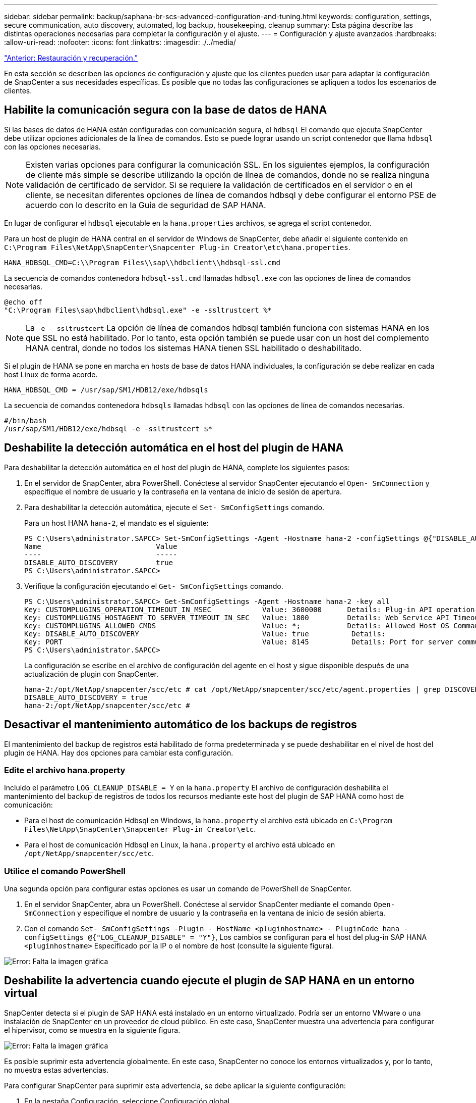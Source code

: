 ---
sidebar: sidebar 
permalink: backup/saphana-br-scs-advanced-configuration-and-tuning.html 
keywords: configuration, settings, secure communication, auto discovery, automated, log backup, housekeeping, cleanup 
summary: Esta página describe las distintas operaciones necesarias para completar la configuración y el ajuste. 
---
= Configuración y ajuste avanzados
:hardbreaks:
:allow-uri-read: 
:nofooter: 
:icons: font
:linkattrs: 
:imagesdir: ./../media/


link:saphana-br-scs-restore-and-recovery.html["Anterior: Restauración y recuperación."]

En esta sección se describen las opciones de configuración y ajuste que los clientes pueden usar para adaptar la configuración de SnapCenter a sus necesidades específicas. Es posible que no todas las configuraciones se apliquen a todos los escenarios de clientes.



== Habilite la comunicación segura con la base de datos de HANA

Si las bases de datos de HANA están configuradas con comunicación segura, el `hdbsql` El comando que ejecuta SnapCenter debe utilizar opciones adicionales de la línea de comandos. Esto se puede lograr usando un script contenedor que llama `hdbsql` con las opciones necesarias.


NOTE: Existen varias opciones para configurar la comunicación SSL. En los siguientes ejemplos, la configuración de cliente más simple se describe utilizando la opción de línea de comandos, donde no se realiza ninguna validación de certificado de servidor. Si se requiere la validación de certificados en el servidor o en el cliente, se necesitan diferentes opciones de línea de comandos hdbsql y debe configurar el entorno PSE de acuerdo con lo descrito en la Guía de seguridad de SAP HANA.

En lugar de configurar el `hdbsql` ejecutable en la `hana.properties` archivos, se agrega el script contenedor.

Para un host de plugin de HANA central en el servidor de Windows de SnapCenter, debe añadir el siguiente contenido en `C:\Program Files\NetApp\SnapCenter\Snapcenter Plug-in Creator\etc\hana.properties`.

....
HANA_HDBSQL_CMD=C:\\Program Files\\sap\\hdbclient\\hdbsql-ssl.cmd
....
La secuencia de comandos contenedora `hdbsql-ssl.cmd` llamadas `hdbsql.exe` con las opciones de línea de comandos necesarias.

....
@echo off
"C:\Program Files\sap\hdbclient\hdbsql.exe" -e -ssltrustcert %*
....

NOTE: La `-e - ssltrustcert` La opción de línea de comandos hdbsql también funciona con sistemas HANA en los que SSL no está habilitado. Por lo tanto, esta opción también se puede usar con un host del complemento HANA central, donde no todos los sistemas HANA tienen SSL habilitado o deshabilitado.

Si el plugin de HANA se pone en marcha en hosts de base de datos HANA individuales, la configuración se debe realizar en cada host Linux de forma acorde.

....
HANA_HDBSQL_CMD = /usr/sap/SM1/HDB12/exe/hdbsqls
....
La secuencia de comandos contenedora `hdbsqls` llamadas `hdbsql` con las opciones de línea de comandos necesarias.

....
#/bin/bash
/usr/sap/SM1/HDB12/exe/hdbsql -e -ssltrustcert $*
....


== Deshabilite la detección automática en el host del plugin de HANA

Para deshabilitar la detección automática en el host del plugin de HANA, complete los siguientes pasos:

. En el servidor de SnapCenter, abra PowerShell. Conéctese al servidor SnapCenter ejecutando el `Open- SmConnection` y especifique el nombre de usuario y la contraseña en la ventana de inicio de sesión de apertura.
. Para deshabilitar la detección automática, ejecute el `Set- SmConfigSettings` comando.
+
Para un host HANA `hana-2`, el mandato es el siguiente:

+
....
PS C:\Users\administrator.SAPCC> Set-SmConfigSettings -Agent -Hostname hana-2 -configSettings @{"DISABLE_AUTO_DISCOVERY"="true"}
Name                           Value
----                           -----
DISABLE_AUTO_DISCOVERY         true
PS C:\Users\administrator.SAPCC>
....
. Verifique la configuración ejecutando el `Get- SmConfigSettings` comando.
+
....
PS C:\Users\administrator.SAPCC> Get-SmConfigSettings -Agent -Hostname hana-2 -key all
Key: CUSTOMPLUGINS_OPERATION_TIMEOUT_IN_MSEC            Value: 3600000      Details: Plug-in API operation Timeout
Key: CUSTOMPLUGINS_HOSTAGENT_TO_SERVER_TIMEOUT_IN_SEC   Value: 1800         Details: Web Service API Timeout
Key: CUSTOMPLUGINS_ALLOWED_CMDS                         Value: *;           Details: Allowed Host OS Commands
Key: DISABLE_AUTO_DISCOVERY                             Value: true          Details:
Key: PORT                                               Value: 8145          Details: Port for server communication
PS C:\Users\administrator.SAPCC>
....
+
La configuración se escribe en el archivo de configuración del agente en el host y sigue disponible después de una actualización de plugin con SnapCenter.

+
....
hana-2:/opt/NetApp/snapcenter/scc/etc # cat /opt/NetApp/snapcenter/scc/etc/agent.properties | grep DISCOVERY
DISABLE_AUTO_DISCOVERY = true
hana-2:/opt/NetApp/snapcenter/scc/etc #
....




== Desactivar el mantenimiento automático de los backups de registros

El mantenimiento del backup de registros está habilitado de forma predeterminada y se puede deshabilitar en el nivel de host del plugin de HANA. Hay dos opciones para cambiar esta configuración.



=== Edite el archivo hana.property

Incluido el parámetro `LOG_CLEANUP_DISABLE = Y` en la `hana.property` El archivo de configuración deshabilita el mantenimiento del backup de registros de todos los recursos mediante este host del plugin de SAP HANA como host de comunicación:

* Para el host de comunicación Hdbsql en Windows, la `hana.property` el archivo está ubicado en `C:\Program Files\NetApp\SnapCenter\Snapcenter Plug-in Creator\etc`.
* Para el host de comunicación Hdbsql en Linux, la `hana.property` el archivo está ubicado en `/opt/NetApp/snapcenter/scc/etc`.




=== Utilice el comando PowerShell

Una segunda opción para configurar estas opciones es usar un comando de PowerShell de SnapCenter.

. En el servidor SnapCenter, abra un PowerShell. Conéctese al servidor SnapCenter mediante el comando `Open- SmConnection` y especifique el nombre de usuario y la contraseña en la ventana de inicio de sesión abierta.
. Con el comando `Set- SmConfigSettings -Plugin - HostName <pluginhostname> - PluginCode hana - configSettings @{"LOG_CLEANUP_DISABLE" = "Y"}`, Los cambios se configuran para el host del plug-in SAP HANA `<pluginhostname>` Especificado por la IP o el nombre de host (consulte la siguiente figura).


image:saphana-br-scs-image154.jpeg["Error: Falta la imagen gráfica"]



== Deshabilite la advertencia cuando ejecute el plugin de SAP HANA en un entorno virtual

SnapCenter detecta si el plugin de SAP HANA está instalado en un entorno virtualizado. Podría ser un entorno VMware o una instalación de SnapCenter en un proveedor de cloud público. En este caso, SnapCenter muestra una advertencia para configurar el hipervisor, como se muestra en la siguiente figura.

image:saphana-br-scs-image34.png["Error: Falta la imagen gráfica"]

Es posible suprimir esta advertencia globalmente. En este caso, SnapCenter no conoce los entornos virtualizados y, por lo tanto, no muestra estas advertencias.

Para configurar SnapCenter para suprimir esta advertencia, se debe aplicar la siguiente configuración:

. En la pestaña Configuración, seleccione Configuración global.
. Para la configuración del hipervisor, seleccione VMs have iSCSI Direct Attached Disks or NFS for All the hosts y actualice la configuración.


image:saphana-br-scs-image155.png["Error: Falta la imagen gráfica"]



== Cambie la frecuencia de programación de la sincronización de los backups con el almacenamiento de backup externo

Como se describe en la sección link:saphana-br-scs-snapcenter-concepts-and-best-practices.html#retention-management-of-backups-at-the-secondary-storage["“Gestión de retención de backups en el almacenamiento secundario”,"] La gestión de retención de backups de datos en un almacenamiento de backup externo es gestionada por ONTAP. SnapCenter comprueba periódicamente si ONTAP ha eliminado los backups del almacenamiento de backup externo ejecutando un trabajo de limpieza con una programación predeterminada semanal.

El trabajo de limpieza de SnapCenter elimina los backups del repositorio de SnapCenter, así como en el catálogo de backups de SAP HANA si se han identificado algunos backups eliminados en el almacenamiento de backup externo.

La tarea de limpieza también ejecuta el mantenimiento de los backups de registros de SAP HANA.

Hasta que esta limpieza programada haya finalizado, SAP HANA y SnapCenter pueden seguir mostrando backups que ya se han eliminado del almacenamiento de backup externo.


NOTE: Esto puede generar backups de registros adicionales, incluso si ya se han eliminado los backups Snapshot basados en almacenamiento correspondientes en el almacenamiento de backup externo.

En las siguientes secciones se describen dos formas de evitar esta discrepancia temporal.



=== Actualización manual a nivel de recursos

En la vista de topología de un recurso, SnapCenter muestra los backups en el almacenamiento de backup externo al seleccionar los backups secundarios, como se muestra en la siguiente captura de pantalla. SnapCenter ejecuta una operación de limpieza con el icono Refresh para sincronizar los backups de este recurso.

image:saphana-br-scs-image156.png["Error: Falta la imagen gráfica"]



=== Cambie la frecuencia del trabajo de limpieza de SnapCenter

SnapCenter ejecuta el trabajo de limpieza `SnapCenter_RemoveSecondaryBackup` De forma predeterminada, para todos los recursos semanalmente mediante el mecanismo de programación de tareas de Windows. Esto se puede modificar con un cmdlet de PowerShell de SnapCenter.

. Inicie una ventana de comandos de PowerShell en el servidor SnapCenter.
. Abra la conexión con SnapCenter Server e introduzca las credenciales de administrador de SnapCenter en la ventana de inicio de sesión.
+
image:saphana-br-scs-image157.png["Error: Falta la imagen gráfica"]

. Para cambiar la programación de manera semanal a diaria, use el cmdlet `Set- SmSchedule`.
+
....
PS C:\Users\scadmin> Set-SmSchedule -ScheduleInformation @{"ScheduleType"="Daily";"StartTime"="03:45 AM";"DaysInterval"=
"1"} -TaskName SnapCenter_RemoveSecondaryBackup
TaskName              : SnapCenter_RemoveSecondaryBackup
Hosts                 : {}
StartTime             : 11/25/2019 3:45:00 AM
DaysoftheMonth        :
MonthsofTheYear       :
DaysInterval          : 1
DaysOfTheWeek         :
AllowDefaults         : False
ReplaceJobIfExist     : False
UserName              :
Password              :
SchedulerType         : Daily
RepeatTask_Every_Hour :
IntervalDuration      :
EndTime               :
LocalScheduler        : False
AppType               : False
AuthMode              :
SchedulerSQLInstance  : SMCoreContracts.SmObject
MonthlyFrequency      :
Hour                  : 0
Minute                : 0
NodeName              :
ScheduleID            : 0
RepeatTask_Every_Mins :
CronExpression        :
CronOffsetInMinutes   :
StrStartTime          :
StrEndTime            :
PS C:\Users\scadmin> Check the configuration using the Windows Task Scheduler.
....
. Puede comprobar las propiedades del trabajo en el programador de tareas de Windows.
+
image:saphana-br-scs-image158.png["Error: Falta la imagen gráfica"]



link:saphana-br-scs-where-to-find-additional-information.html["Siguiente: Dónde encontrar información adicional."]
